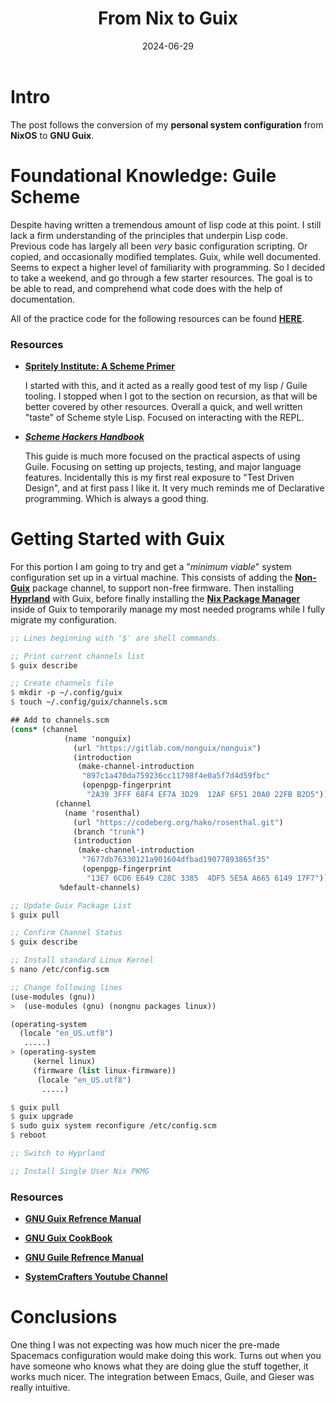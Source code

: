 #+title: From Nix to Guix
#+date: 2024-06-29
#+categories[]: Technology
#+tags[]: Linux, NixOS, Guix
#+series[]: Personal_Configuration

* Intro

The post follows the conversion of my *personal system configuration* from *NixOS* to *GNU Guix*.

* Foundational Knowledge: Guile Scheme

 Despite having written a tremendous amount of lisp code at this point. I still lack a firm understanding of the principles that underpin Lisp code. Previous code has largely all been /very/ basic configuration scripting. Or copied, and occasionally modified templates. Guix, while well documented. Seems to expect a higher level of familiarity with programming. So I decided to take a weekend, and go through a few starter resources. The goal is to be able to read, and comprehend what code does with the help of documentation.

All of the practice code for the following resources can be found [[https://github.com/IronShark-Studios/Programming-Basics/tree/main/Guile-Primers][*_HERE_*]].

*** Resources

- [[https://spritely.institute/static/papers/scheme-primer.html][*_Spritely Institute: A Scheme Primer_* ]]

  I started with this, and it acted as a really good test of my lisp / Guile tooling. I stopped when I got to the section on recursion, as that will be better covered by other resources. Overall a quick, and well written "taste" of Scheme style Lisp. Focused on interacting with the REPL.

- [[*_https://jeko.frama.io/_*][*_Scheme Hackers Handbook_*]]

  This guide is much more focused on the practical aspects of using Guile. Focusing on setting up projects, testing, and major language features. Incidentally this is my first real exposure to "Test Driven Design", and at first pass I like it. It very much reminds me of Declarative programming. Which is always a good thing.

* Getting Started with Guix

For this portion I am going to try and get a "/minimum viable/" system configuration set up in a virtual machine. This consists of adding the [[https://gitlab.com/nonguix/nonguix][*_Non-Guix_*]] package channel, to support non-free firmware. Then installing [[https://hyprland.org/][*_Hyprland_*]] with Guix, before finally installing the [[https://nixos.org/][*_Nix Package Manager_*]] inside of Guix to temporarily manage my most needed programs while I fully migrate my configuration.


#+begin_src scheme
;; Lines beginning with '$' are shell commands.

;; Print current channels list
$ guix describe

;; Create channels file
$ mkdir -p ~/.config/guix
$ touch ~/.config/guix/channels.scm

## Add to channels.scm
(cons* (channel
            (name 'nonguix)
              (url "https://gitlab.com/nonguix/nonguix")
              (introduction
               (make-channel-introduction
                "897c1a470da759236cc11798f4e0a5f7d4d59fbc"
                (openpgp-fingerprint
                 "2A39 3FFF 68F4 EF7A 3D29  12AF 6F51 20A0 22FB B2D5"))))
          (channel
            (name 'rosenthal)
              (url "https://codeberg.org/hako/rosenthal.git")
              (branch "trunk")
              (introduction
               (make-channel-introduction
                "7677db76330121a901604dfbad19077893865f35"
                (openpgp-fingerprint
                 "13E7 6CD6 E649 C28C 3385  4DF5 5E5A A665 6149 17F7"))))
           %default-channels)

;; Update Guix Package List
$ guix pull

;; Confirm Channel Status
$ guix describe

;; Install standard Linux Kernel
$ nano /etc/config.scm

;; Change following lines
(use-modules (gnu))
>  (use-modules (gnu) (nongnu packages linux))

(operating-system
  (locale "en_US.utf8")
   .....)
> (operating-system
     (kernel linux)
     (firmware (list linux-firmware))
      (locale "en_US.utf8")
       .....)

$ guix pull
$ guix upgrade
$ sudo guix system reconfigure /etc/config.scm
$ reboot

;; Switch to Hyprland

;; Install Single User Nix PKMG

#+end_src

*** Resources

- [[https://guix.gnu.org/manual/en/html_node/][*_GNU Guix Refrence Manual_*]]

- [[https://guix.gnu.org/cookbook/en/guix-cookbook.html][*_GNU Guix CookBook_*]]

- [[https://www.gnu.org/software/guile/manual/html_node/index.html][*_GNU Guile Refrence Manual_*]]

- [[https://www.youtube.com/@SystemCrafters][*_SystemCrafters Youtube Channel_*]]

* Conclusions

One thing I was not expecting was how much nicer the pre-made Spacemacs configuration would make doing this work. Turns out when you have someone who knows what they are doing glue the stuff together, it works much nicer. The integration between Emacs, Guile, and Gieser was really intuitive.
